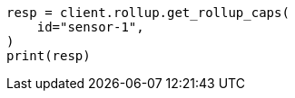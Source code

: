 // This file is autogenerated, DO NOT EDIT
// rollup/apis/rollup-caps.asciidoc:172

[source, python]
----
resp = client.rollup.get_rollup_caps(
    id="sensor-1",
)
print(resp)
----
